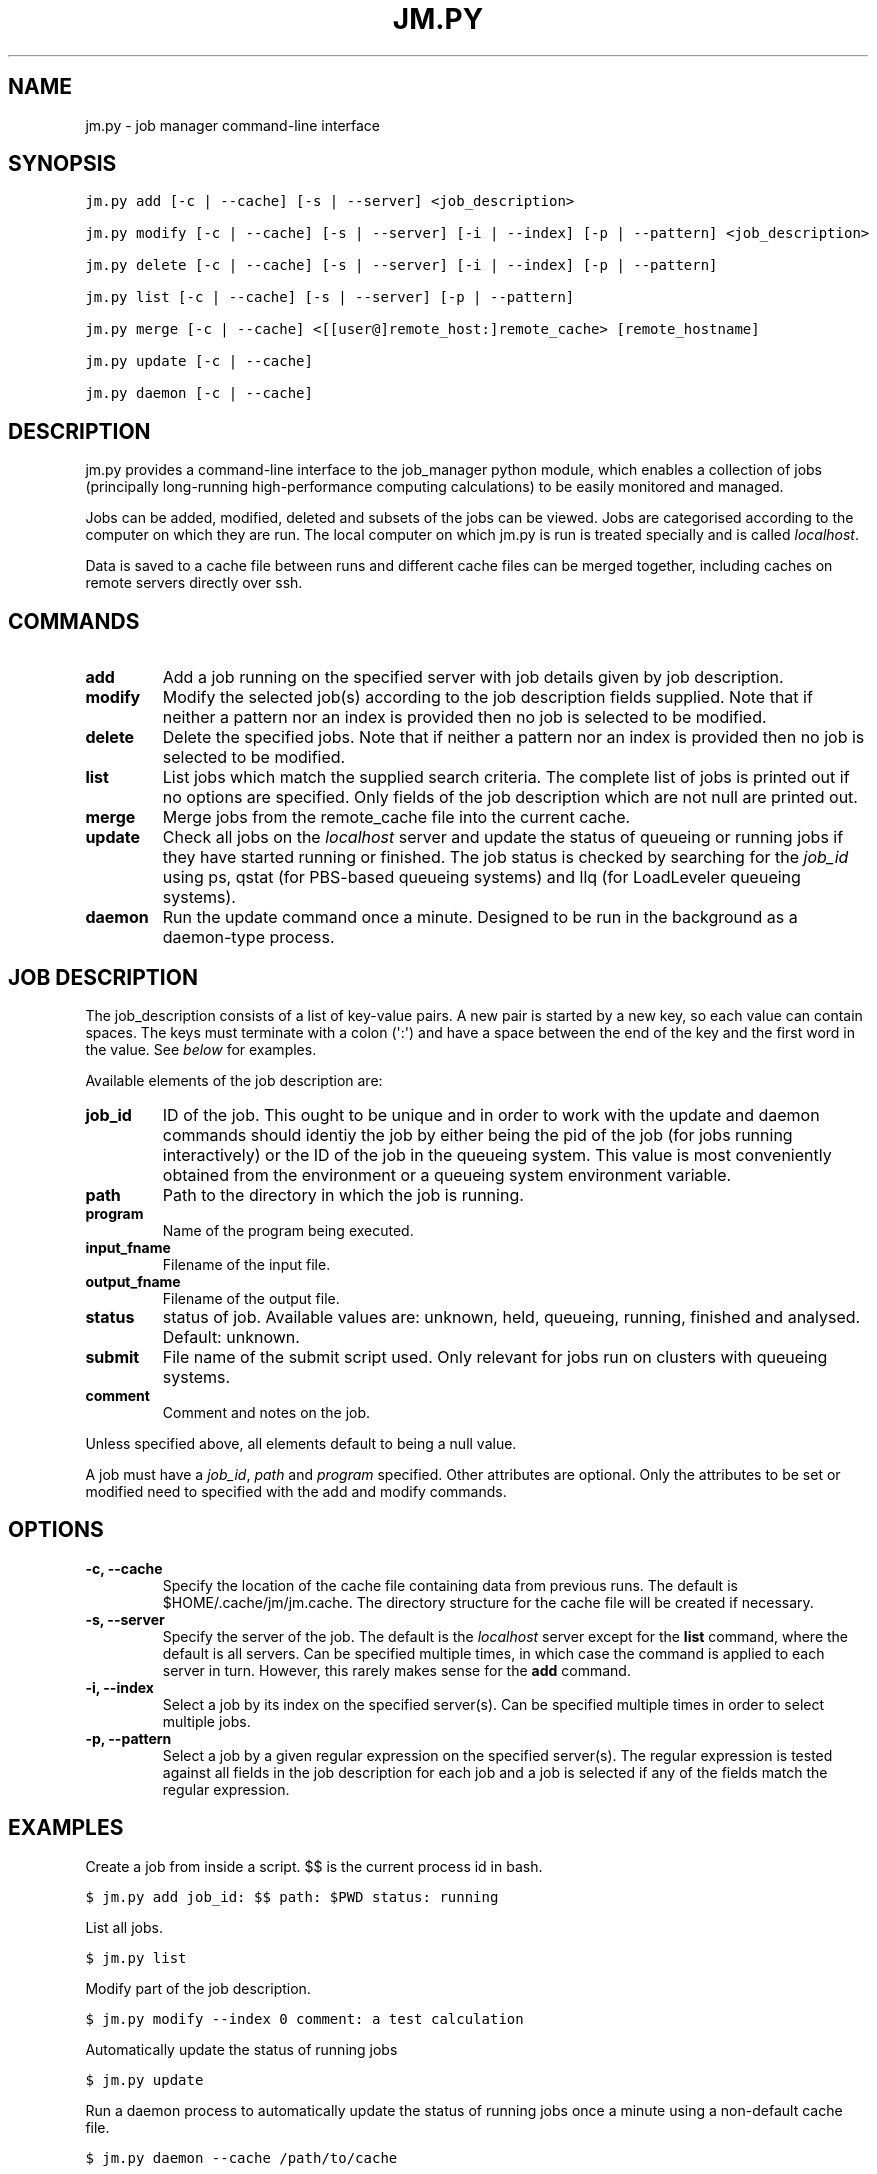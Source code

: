 .TH "JM.PY" "1" "September 06, 2011" "0.1" "Job Manager"
.SH NAME
jm.py \- job manager command-line interface
.
.nr rst2man-indent-level 0
.
.de1 rstReportMargin
\\$1 \\n[an-margin]
level \\n[rst2man-indent-level]
level margin: \\n[rst2man-indent\\n[rst2man-indent-level]]
-
\\n[rst2man-indent0]
\\n[rst2man-indent1]
\\n[rst2man-indent2]
..
.de1 INDENT
.\" .rstReportMargin pre:
. RS \\$1
. nr rst2man-indent\\n[rst2man-indent-level] \\n[an-margin]
. nr rst2man-indent-level +1
.\" .rstReportMargin post:
..
.de UNINDENT
. RE
.\" indent \\n[an-margin]
.\" old: \\n[rst2man-indent\\n[rst2man-indent-level]]
.nr rst2man-indent-level -1
.\" new: \\n[rst2man-indent\\n[rst2man-indent-level]]
.in \\n[rst2man-indent\\n[rst2man-indent-level]]u
..
.\" Man page generated from reStructeredText.
.
.SH SYNOPSIS
.sp
.nf
.ft C
jm.py add [\-c | \-\-cache] [\-s | \-\-server] <job_description>

jm.py modify [\-c | \-\-cache] [\-s | \-\-server] [\-i | \-\-index] [\-p | \-\-pattern] <job_description>

jm.py delete [\-c | \-\-cache] [\-s | \-\-server] [\-i | \-\-index] [\-p | \-\-pattern]

jm.py list [\-c | \-\-cache] [\-s | \-\-server] [\-p | \-\-pattern]

jm.py merge [\-c | \-\-cache] <[[user@]remote_host:]remote_cache> [remote_hostname]

jm.py update [\-c | \-\-cache]  

jm.py daemon [\-c | \-\-cache]  
.ft P
.fi
.SH DESCRIPTION
.sp
jm.py provides a command\-line interface to the job_manager python module, which
enables a collection of jobs (principally long\-running high\-performance
computing calculations) to be easily monitored and managed.
.sp
Jobs can be added, modified, deleted and subsets of the jobs can be viewed.
Jobs are categorised according to the computer on which they are run.  The
local computer on which jm.py is run is treated specially and is called
\fIlocalhost\fP.
.sp
Data is saved to a cache file between runs and different cache files can be
merged together, including caches on remote servers directly over ssh.
.SH COMMANDS
.INDENT 0.0
.TP
.B add
Add a job running on the specified server with job details given by job
description.
.TP
.B modify
Modify the selected job(s) according to the job description fields
supplied.  Note that if neither a pattern nor an index is provided then no
job is selected to be modified.
.TP
.B delete
Delete the specified jobs.  Note that if neither a pattern nor an index is
provided then no job is selected to be modified.
.TP
.B list
List jobs which match the supplied search criteria.  The complete list of
jobs is printed out if no options are specified.  Only fields of the job
description which are not null are printed out.
.TP
.B merge
Merge jobs from the remote_cache file into the current cache.
.TP
.B update
Check all jobs on the \fIlocalhost\fP server and update the status of queueing
or running jobs if they have started running or finished.  The job status
is checked by searching for the \fIjob_id\fP using ps, qstat (for PBS\-based
queueing systems) and llq (for LoadLeveler queueing systems).
.TP
.B daemon
Run the update command once a minute.  Designed to be run in the background
as a daemon\-type process.
.UNINDENT
.SH JOB DESCRIPTION
.sp
The job_description consists of a list of key\-value pairs.  A new pair is
started by a new key, so each value can contain spaces.  The keys must
terminate with a colon (\(aq:\(aq) and have a space between the end of the key and
the first word in the value.  See \fI\%below\fP for examples.
.sp
Available elements of the job description are:
.INDENT 0.0
.TP
.B job_id
ID of the job.  This ought to be unique and in order to work with the
update and daemon commands should identiy the job by either being the pid
of the job (for jobs running interactively) or the ID of the job in the
queueing system.  This value is most conveniently obtained from the
environment or a queueing system environment variable.
.TP
.B path
Path to the directory in which the job is running.
.TP
.B program
Name of the program being executed.
.TP
.B input_fname
Filename of the input file.
.TP
.B output_fname
Filename of the output file.
.TP
.B status
status of job.  Available values are: unknown, held, queueing, running,
finished and analysed.  Default: unknown.
.TP
.B submit
File name of the submit script used.  Only relevant for jobs run on
clusters with queueing systems.
.TP
.B comment
Comment and notes on the job.
.UNINDENT
.sp
Unless specified above, all elements default to being a null value.
.sp
A job must have a \fIjob_id\fP, \fIpath\fP and \fIprogram\fP specified.  Other attributes are optional.  Only the attributes to be set or modified need to specified with the add and modify commands.
.SH OPTIONS
.INDENT 0.0
.TP
.B \-c,  \-\-cache
Specify the location of the cache file containing data from previous runs.
The default is $HOME/.cache/jm/jm.cache.  The directory structure for the
cache file will be created if necessary.
.TP
.B \-s,  \-\-server
Specify the server of the job.  The default is the \fIlocalhost\fP server
except for the \fBlist\fP command, where the default is all servers.  Can be
specified multiple times, in which case the command is applied to each
server in turn.  However, this rarely makes sense for the \fBadd\fP command.
.TP
.B \-i,  \-\-index
Select a job by its index on the specified server(s).  Can be specified
multiple times in order to select multiple jobs.
.TP
.B \-p,  \-\-pattern
Select a job by a given regular expression on the specified server(s).  The
regular expression is tested against all fields in the job description for
each job and a job is selected if any of the fields match the regular
expression.
.UNINDENT
.SH EXAMPLES
.sp
Create a job from inside a script.  $$ is the current process id in bash.
.sp
.nf
.ft C
$ jm.py add job_id: $$ path: $PWD status: running 
.ft P
.fi
.sp
List all jobs.
.sp
.nf
.ft C
$ jm.py list
.ft P
.fi
.sp
Modify part of the job description.
.sp
.nf
.ft C
$ jm.py modify \-\-index 0 comment: a test calculation
.ft P
.fi
.sp
Automatically update the status of running jobs
.sp
.nf
.ft C
$ jm.py update
.ft P
.fi
.sp
Run a daemon process to automatically update the status of running jobs once
a minute using a non\-default cache file.
.sp
.nf
.ft C
$ jm.py daemon \-\-cache /path/to/cache
.ft P
.fi
.sp
Merge jobs from a remote server into the local job cache:
.sp
.nf
.ft C
$ jm.py merge user@remote_server_fqdn:/path/to/remote_cache remote_server
.ft P
.fi
.sp
List a subset of jobs.
.sp
.nf
.ft C
$ jm.py list \-\-server remote_server
$ jm.py list \-\-server localhost
.ft P
.fi
.sp
Delete a job on the remote server.
.sp
.nf
.ft C
$ jm.py delete \-\-server remote \-\-index 0
.ft P
.fi
.SH LICENSE
.sp
The jm.py script and the job_manager python module are distributed under the
Modified BSD License.  Please see the source files for more information.
.SH BUGS
.sp
Contact James Spencer (\fI\%james.s.spencer@gmail.com\fP) regarding bug reports,
suggestions for improvements or code contributions.
.SH AUTHOR
James Spencer
.SH COPYRIGHT
2011, James Spencer
.\" Generated by docutils manpage writer.
.\" 
.
